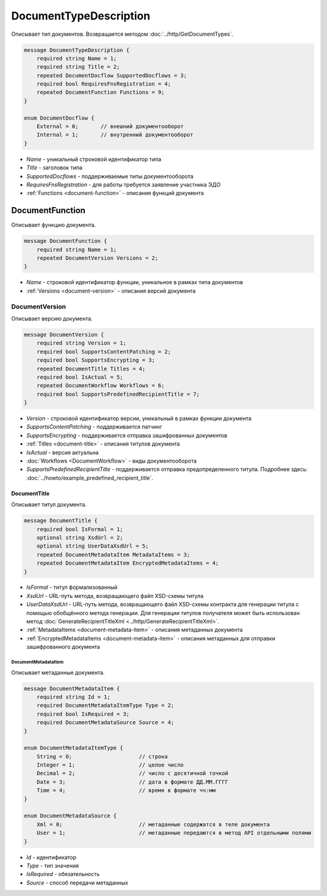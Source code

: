 ﻿DocumentTypeDescription
=======================

Описывает тип документов. Возвращается методом :doc:`../http/GetDocumentTypes`.

.. code-block:: protobuf

    message DocumentTypeDescription {
        required string Name = 1;
        required string Title = 2;
        repeated DocumentDocflow SupportedDocflows = 3;
        required bool RequiresFnsRegistration = 4;
        repeated DocumentFunction Functions = 9;
    }

    enum DocumentDocflow {
        External = 0;       // внешний документооборот
        Internal = 1;       // внутренний документооборот
    }

-  *Name* - уникальный строковой идентификатор типа
-  *Title* - заголовок типа
-  *SupportedDocflows* - поддерживаемые типы документооборота
-  *RequiresFnsRegistration* - для работы требуется заявление участника ЭДО
-  :ref:`Functions <document-function>` - описания функций документа

.. _document-function:

DocumentFunction
----------------

Описывает функцию документа.

.. code-block:: protobuf

    message DocumentFunction {
        required string Name = 1;
        repeated DocumentVersion Versions = 2;
    }

-  *Name* - строковой идентификатор функции, уникальное в рамках типа документов
-  :ref:`Versions <document-version>` - описания версий документа

.. _document-version:

DocumentVersion
~~~~~~~~~~~~~~~

Описывает версию документа.

.. code-block:: protobuf

    message DocumentVersion {
        required string Version = 1;
        required bool SupportsContentPatching = 2;
        required bool SupportsEncrypting = 3;
        repeated DocumentTitle Titles = 4;
        required bool IsActual = 5;
        repeated DocumentWorkflow Workflows = 6;
        required bool SupportsPredefinedRecipientTitle = 7;
    }

-  *Version* - строковой идентификатор версии, уникальный в рамках функции документа
-  *SupportsContentPatching* - поддерживается патчинг
-  *SupportsEncrypting* - поддерживается отправка зашифрованных документов
-  :ref:`Titles <document-title>` - описания титулов документа
-  *IsActual* - версия актуальна
-  :doc:`Workflows <DocumentWorkflow>` - виды документооборота
-  *SupportsPredefinedRecipientTitle* - поддерживается отправка предопределенного титула. Подробнее здесь: :doc:`../howto/example_predefined_recipient_title`.

.. _document-title:

DocumentTitle
`````````````

Описывает титул документа.

.. code-block:: protobuf

    message DocumentTitle {
        required bool IsFormal = 1;
        optional string XsdUrl = 2;
        optional string UserDataXsdUrl = 5;
        repeated DocumentMetadataItem MetadataItems = 3;
        repeated DocumentMetadataItem EncryptedMetadataItems = 4;
    }

-  *IsFormal* - титул формализованный
-  *XsdUrl* - URL-путь метода, возвращающего файл XSD-схемы титула
-  *UserDataXsdUrl* - URL-путь метода, возвращающего файл XSD-схемы контракта для генерации титула с помощью обобщённого метода генерации. Для генерации титулов получателя может быть использован метод :doc:`GenerateRecipientTitleXml <../http/GenerateRecipientTitleXml>`.
-  :ref:`MetadataItems <document-metadata-item>` - описания метаданных документа
-  :ref:`EncryptedMetadataItems <document-metadata-item>` - описания метаданных для отправки зашифрованного документа

.. _document-metadata-item:

DocumentMetadataItem
********************

Описывает метаданные документа.

.. code-block:: protobuf

    message DocumentMetadataItem {
        required string Id = 1;
        required DocumentMetadataItemType Type = 2;
        required bool IsRequired = 3;
        required DocumentMetadataSource Source = 4;
    }

    enum DocumentMetadataItemType {
        String = 0;                     // строка
        Integer = 1;                    // целое число
        Decimal = 2;                    // число с десятичной точкой
        Date = 3;                       // дата в формате ДД.ММ.ГГГГ
        Time = 4;                       // время в формате чч:мм
    }

    enum DocumentMetadataSource {
        Xml = 0;                        // метаданные содержатся в теле документа
        User = 1;                       // метаданные передаются в метод API отдельными полями
    }

-  *Id* - идентификатор
-  *Type* - тип значения
-  *IsRequired* - обязательность
-  *Source* - способ передачи метаданных

